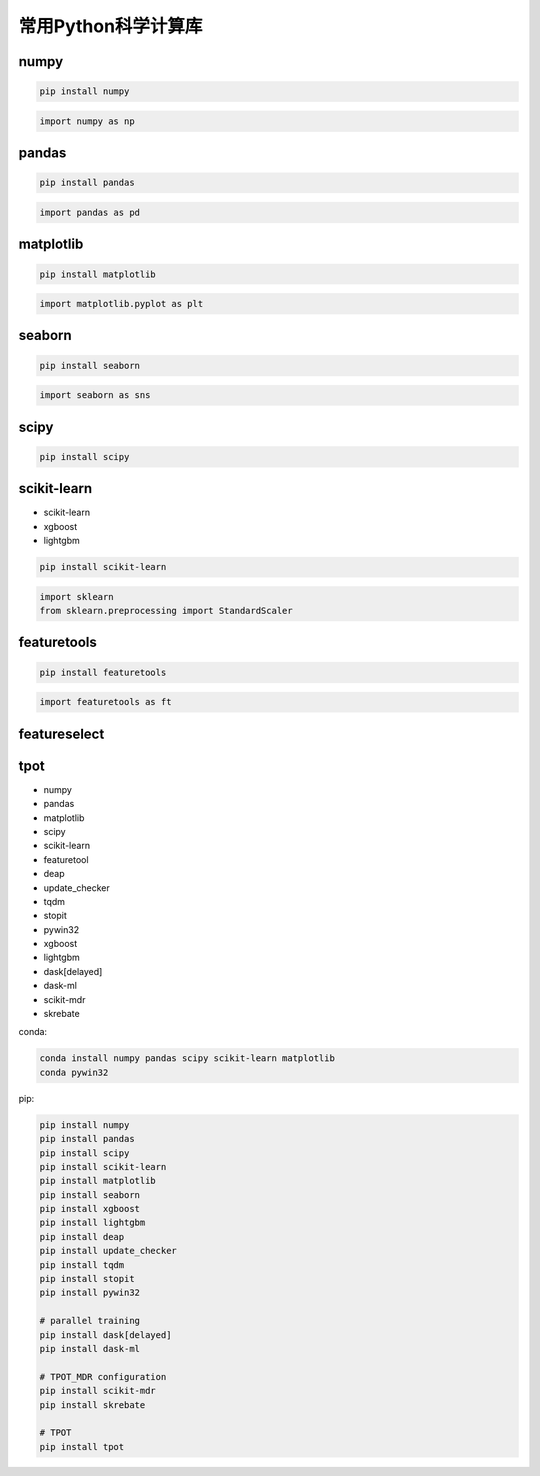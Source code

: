 .. _header-n0:

常用Python科学计算库
====================

.. _header-n3:

numpy
-----

.. code:: shell

   pip install numpy

.. code:: python

   import numpy as np

.. _header-n6:

pandas 
-------

.. code:: shell

   pip install pandas

.. code:: python

   import pandas as pd

.. _header-n10:

matplotlib
----------

.. code:: shell

   pip install matplotlib

.. code:: python

   import matplotlib.pyplot as plt

.. _header-n13:

seaborn
-------

.. code:: shell

   pip install seaborn

.. code:: python

   import seaborn as sns

.. _header-n17:

scipy
-----

.. code:: shell

   pip install scipy

.. _header-n20:

scikit-learn
------------

-  scikit-learn

-  xgboost

-  lightgbm

.. code:: shell

   pip install scikit-learn

.. code:: python

   import sklearn
   from sklearn.preprocessing import StandardScaler

.. _header-n34:

featuretools
------------

.. code:: shell

   pip install featuretools

.. code:: python

   import featuretools as ft

.. _header-n37:

featureselect
-------------

.. _header-n39:

tpot
----

-  numpy

-  pandas

-  matplotlib

-  scipy

-  scikit-learn

-  featuretool

-  deap

-  update_checker

-  tqdm

-  stopit

-  pywin32

-  xgboost

-  lightgbm

-  dask[delayed]

-  dask-ml

-  scikit-mdr

-  skrebate

conda:

.. code:: shell

   conda install numpy pandas scipy scikit-learn matplotlib
   conda pywin32

pip:

.. code:: shell

   pip install numpy 
   pip install pandas 
   pip install scipy 
   pip install scikit-learn 
   pip install matplotlib
   pip install seaborn
   pip install xgboost
   pip install lightgbm
   pip install deap
   pip install update_checker
   pip install tqdm
   pip install stopit
   pip install pywin32

   # parallel training
   pip install dask[delayed]
   pip install dask-ml

   # TPOT_MDR configuration
   pip install scikit-mdr
   pip install skrebate

   # TPOT
   pip install tpot

.. code:: python
